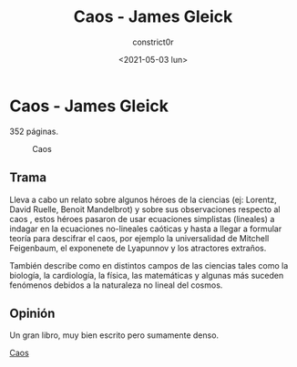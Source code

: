 #+title: Caos - James Gleick
#+author: constrict0r
#+date: <2021-05-03 lun>

* Caos - James Gleick

  352 páginas.

  #+CAPTION: Caos 
  #+NAME:   fig:11-caos
  [[./img/11-caos.png]]

** Trama

   Lleva a cabo un relato sobre algunos héroes de la ciencias (ej: Lorentz,
   David Ruelle, Benoit Mandelbrot) y sobre sus observaciones respecto al caos
   , estos héroes pasaron de usar ecuaciones simplistas (lineales) a indagar
   en la ecuaciones no-lineales caóticas y hasta a llegar a formular
   teoría para descifrar el caos, por ejemplo la universalidad de
   Mitchell Feigenbaum, el exponenete de Lyapunnov y los atractores
   extraños.

   También describe como en distintos campos de las ciencias tales como
   la biología, la cardiología, la física, las matemáticas y algunas más
   suceden fenómenos debidos a la naturaleza no lineal del cosmos.
   
** Opinión

   Un gran libro, muy bien escrito pero sumamente denso.

[[https://gitlab.com/constrict0r/books-of-war/-/raw/master/doc/Caos%20-%20James%20Gleick.pdf?inline=false][Caos]]
